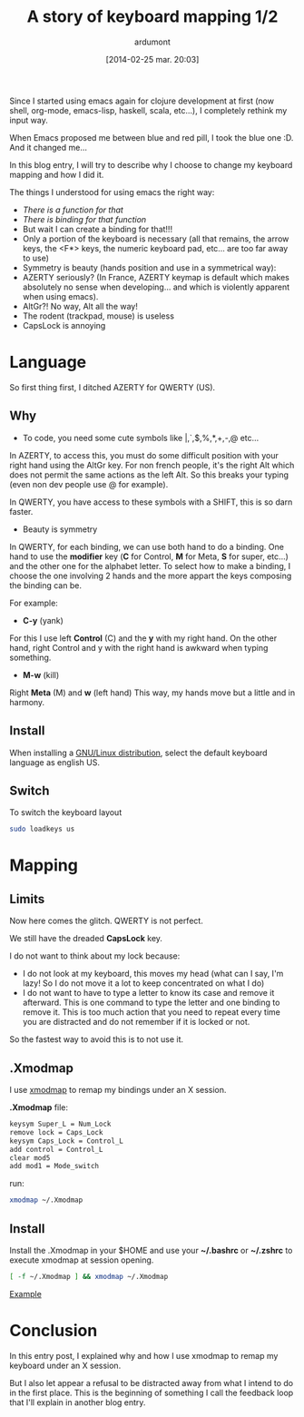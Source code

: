 #+BLOG: tony-blog
#+POSTID: 1297
#+DATE: [2014-02-25 mar. 20:03]
#+title: A story of keyboard mapping 1/2
#+author: ardumont
#+CATEGORY: keyboard, feedback, xmodmap, GNU/Linux
#+TAGS: keyboard, feedback, xmodmap, GNU/Linux
#+DESCRIPTION: My customised keyboard mapping (based on QWERTY)

Since I started using emacs again for clojure development at first (now shell, org-mode, emacs-lisp, haskell, scala, etc...), I completely rethink my input way.

When Emacs proposed me between blue and red pill, I took the blue one :D.
And it changed me...


In this blog entry, I will try to describe why I choose to change my keyboard mapping and how I did it.


The things I understood for using emacs the right way:
- /There is a function for that/
- /There is binding for that function/
- But wait I can create a binding for that!!!
- Only a portion of the keyboard is necessary (all that remains, the arrow keys, the <F*> keys, the numeric keyboard pad, etc... are too far away to use)
- Symmetry is beauty (hands position and use in a symmetrical way):
- AZERTY seriously? (In France, AZERTY keymap is default which makes absolutely no sense when developing... and which is violently apparent when using emacs).
- AltGr?! No way, Alt all the way!
- The rodent (trackpad, mouse) is useless
- CapsLock is annoying

* Language

So first thing first, I ditched AZERTY for QWERTY (US).

** Why

- To code, you need some cute symbols like |,`,$,%,*,+,-,@ etc...
In AZERTY, to access this, you must do some difficult position with your right hand using the AltGr key.
For non french people, it's the right Alt which does not permit the same actions as the left Alt.
So this breaks your typing (even non dev people use @ for example).

In QWERTY, you have access to these symbols with a SHIFT, this is so darn faster.

- Beauty is symmetry
In QWERTY, for each binding, we can use both hand to do a binding.
One hand to use the *modifier* key (*C* for Control, *M* for Meta, *S* for super, etc...) and the other one for the alphabet letter.
To select how to make a binding, I choose the one involving 2 hands and the more appart the keys composing the binding can be.

For example:

  - *C-y* (yank)

  For this I use left *Control* (C) and the *y* with my right hand.
  On the other hand, right Control and y with the right hand is awkward when typing something.

  - *M-w* (kill)

  Right *Meta* (M) and *w* (left hand)
  This way, my hands move but a little and in harmony.

** Install

When installing a [[http://futurist.se/gldt/wp-content/uploads/12.10/gldt1210.png][GNU/Linux distribution]], select the default keyboard language as english US.

** Switch

To switch the keyboard layout

#+begin_src sh
sudo loadkeys us
#+end_src

* Mapping

** Limits

Now here comes the glitch. QWERTY is not perfect.

We still have the dreaded *CapsLock* key.

I do not want to think about my lock because:
- I do not look at my keyboard, this moves my head (what can I say, I'm lazy! So I do not move it a lot to keep concentrated on what I do)
- I do not want to have to type a letter to know its case and remove it afterward.
  This is one command to type the letter and one binding to remove it.
  This is too much action that you need to repeat every time you are distracted and do not remember if it is locked or not.

So the fastest way to avoid this is to not use it.

** .Xmodmap

I use [[http://linuxcommand.org/man_pages/xmodmap1.html][xmodmap]] to remap my bindings under an X session.

*.Xmodmap* file:

#+begin_src txt
keysym Super_L = Num_Lock
remove lock = Caps_Lock
keysym Caps_Lock = Control_L
add control = Control_L
clear mod5
add mod1 = Mode_switch
#+end_src

run:
#+begin_src sh
xmodmap ~/.Xmodmap
#+end_src

** Install

Install the .Xmodmap in your $HOME and use your *~/.bashrc* or *~/.zshrc* to execute xmodmap at session opening.

#+begin_src sh
[ -f ~/.Xmodmap ] && xmodmap ~/.Xmodmap
#+end_src

[[https://github.com/ardumont/dot-files/blob/master/.shrc#14][Example]]

* Conclusion

In this entry post, I explained why and how I use xmodmap to remap my keyboard under an X session.

But I also let appear a refusal to be distracted away from what I intend to do in the first place.
This is the beginning of something I call the feedback loop that I'll explain in another blog entry.
